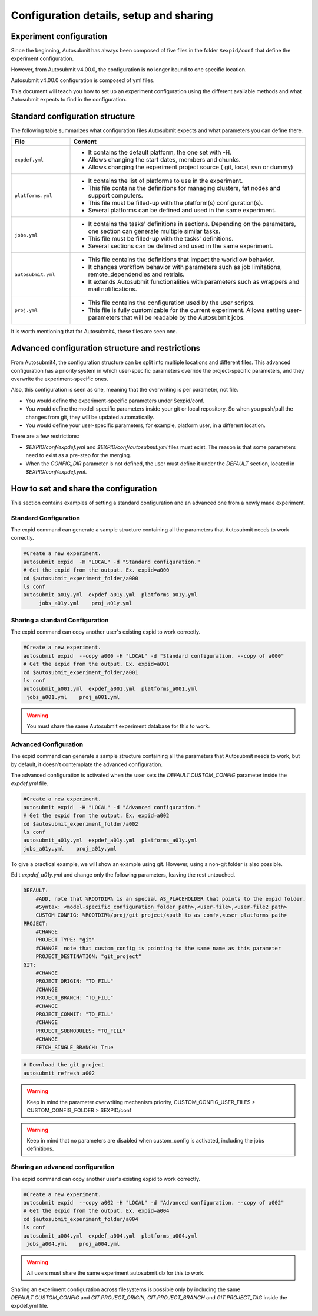 Configuration details, setup and sharing
========================================

Experiment configuration
------------------------

Since the beginning, Autosubmit has always been composed of five files in the folder ``$expid/conf`` that define the experiment configuration.

However, from Autosubmit v4.00.0, the configuration is no longer bound to one specific location.

Autosubmit v4.00.0 configuration is composed of yml files.

This document will teach you how to set up an experiment configuration using the different available methods and what Autosubmit expects to find in the configuration.

Standard configuration structure
---------------------------------

The following table summarizes what configuration files Autosubmit expects and what parameters you can define there.

.. list-table::
    :header-rows: 1
    :widths: 20 80

    * - File
      - Content
    * - ``expdef.yml``
      -
        * It contains the default platform, the one set with -H.
        * Allows changing the start dates, members and chunks.
        * Allows changing the experiment project source ( git, local, svn or dummy)
    * - ``platforms.yml``
      -
        * It contains the list of platforms to use in the experiment.
        * This file contains the definitions for managing clusters, fat nodes and support computers.
        * This file must be filled-up with the platform(s) configuration(s).
        * Several platforms can be defined and used in the same experiment.
    * - ``jobs.yml``
      -
        - It contains the tasks' definitions in sections. Depending on the parameters, one section can generate multiple similar tasks.
        - This file must be filled-up with the tasks' definitions.
        - Several sections can be defined and used in the same experiment.
    * - ``autosubmit.yml``
      -
        - This file contains the definitions that impact the workflow behavior.
        - It changes workflow behavior with parameters such as job limitations, remote_dependendies and retrials.
        - It extends Autosubmit functionalities with parameters such as wrappers and mail notifications.
    * - ``proj.yml``
      -
        - This file contains the configuration used by the user scripts.
        - This file is fully customizable for the current experiment. Allows setting user- parameters that will be readable by the Autosubmit jobs.

It is worth mentioning that for Autosubmit4, these files are seen one.

Advanced configuration structure and restrictions
-------------------------------------------------

From Autosubmit4, the configuration structure can be split into multiple locations and different files. This advanced configuration has a priority system in which user-specific parameters override the project-specific parameters, and they overwrite the experiment-specific ones.

Also, this configuration is seen as one, meaning that the overwriting is per parameter, not file.

* You would define the experiment-specific parameters under $expid/conf.
* You would define the model-specific parameters inside your git or local repository. So when you push/pull the changes from git, they will be updated automatically.
* You would define your user-specific parameters, for example, platform user, in a different location.

There are a few restrictions:

* `$EXPID/conf/expdef.yml` and `$EXPID/conf/autosubmit.yml` files must exist. The reason is that some parameters need to exist as a pre-step for the merging.

* When the `CONFIG_DIR` parameter is not defined, the user must define it under the `DEFAULT` section, located in `$EXPID/conf/expdef.yml`.

How to set and share the configuration
--------------------------------------

This section contains examples of setting a standard configuration and an advanced one from a newly made experiment.

Standard Configuration
~~~~~~~~~~~~~~~~~~~~~~

The expid command can generate a sample structure containing all the parameters that Autosubmit needs to work correctly.

.. code-block:: bash

   #Create a new experiment.
   autosubmit expid  -H "LOCAL" -d "Standard configuration."
   # Get the expid from the output. Ex. expid=a000
   cd $autosubmit_experiment_folder/a000
   ls conf
   autosubmit_a01y.yml  expdef_a01y.yml  platforms_a01y.yml
        jobs_a01y.yml    proj_a01y.yml

Sharing a standard Configuration
~~~~~~~~~~~~~~~~~~~~~~~~~~~~~~~~

The expid command can copy another user's existing expid to work correctly.

.. code-block:: bash

   #Create a new experiment.
   autosubmit expid  --copy a000 -H "LOCAL" -d "Standard configuration. --copy of a000"
   # Get the expid from the output. Ex. expid=a001
   cd $autosubmit_experiment_folder/a001
   ls conf
   autosubmit_a001.yml  expdef_a001.yml  platforms_a001.yml
    jobs_a001.yml    proj_a001.yml

.. warning:: You must share the same Autosubmit experiment database for this to work.

Advanced Configuration
~~~~~~~~~~~~~~~~~~~~~~

The expid command can generate a sample structure containing all the parameters that Autosubmit needs to work, but by default, it doesn't contemplate the advanced configuration.

The advanced configuration is activated when the user sets the `DEFAULT.CUSTOM_CONFIG` parameter inside the `expdef.yml` file.

.. warning: A new flag is in the works to simplify the setup.

.. code-block:: bash

   #Create a new experiment.
   autosubmit expid  -H "LOCAL" -d "Advanced configuration."
   # Get the expid from the output. Ex. expid=a002
   cd $autosubmit_experiment_folder/a002
   ls conf
   autosubmit_a01y.yml  expdef_a01y.yml  platforms_a01y.yml
   jobs_a01y.yml    proj_a01y.yml

To give a practical example, we will show an example using git. However, using a non-git folder is also possible.

Edit `expdef_a01y.yml` and change only the following parameters, leaving the rest untouched.

.. code-block:: yaml

    DEFAULT:
        #ADD, note that %ROOTDIR% is an special AS_PLACEHOLDER that points to the expid folder.
        #Syntax: <model-specific_configuration_folder_path>,<user-file>,<user-file2_path>
        CUSTOM_CONFIG: %ROOTDIR%/proj/git_project/<path_to_as_conf>,<user_platforms_path>
    PROJECT:
        #CHANGE
        PROJECT_TYPE: "git"
        #CHANGE  note that custom_config is pointing to the same name as this parameter
        PROJECT_DESTINATION: "git_project"
    GIT:
        #CHANGE
        PROJECT_ORIGIN: "TO_FILL"
        #CHANGE
        PROJECT_BRANCH: "TO_FILL"
        #CHANGE
        PROJECT_COMMIT: "TO_FILL"
        #CHANGE
        PROJECT_SUBMODULES: "TO_FILL"
        #CHANGE
        FETCH_SINGLE_BRANCH: True

.. code-block:: yaml

   # Download the git project
   autosubmit refresh a002

.. warning:: Keep in mind the parameter overwriting mechanism priority, CUSTOM_CONFIG_USER_FILES > CUSTOM_CONFIG_FOLDER > $EXPID/conf

.. warning:: Keep in mind that no parameters are disabled when custom_config is activated, including the jobs definitions.

Sharing an advanced configuration
~~~~~~~~~~~~~~~~~~~~~~~~~~~~~~~~~

The expid command can copy another user's existing expid to work correctly.

.. code-block:: bash

   #Create a new experiment.
   autosubmit expid  --copy a002 -H "LOCAL" -d "Advanced configuration. --copy of a002"
   # Get the expid from the output. Ex. expid=a004
   cd $autosubmit_experiment_folder/a004
   ls conf
   autosubmit_a004.yml  expdef_a004.yml  platforms_a004.yml
    jobs_a004.yml    proj_a004.yml

.. warning:: All users must share the same experiment autosubmit.db for this to work.

Sharing an experiment configuration across filesystems is possible only by including the same `DEFAULT.CUSTOM_CONFIG` and `GIT.PROJECT_ORIGIN`, `GIT.PROJECT_BRANCH` and `GIT.PROJECT_TAG` inside the expdef.yml file.
